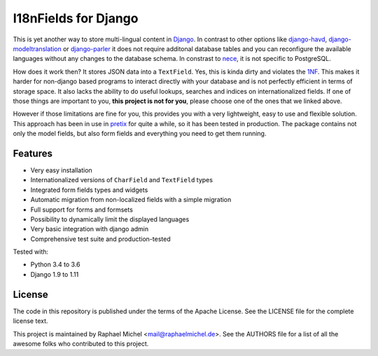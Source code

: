 I18nFields for Django
=====================

.. image:: https://img.shields.io/pypi/v/django-i18nfield.svg
   :target: https://pypi.python.org/pypi/django-i18nfield

.. image:: https://readthedocs.org/projects/django-i18nfield/badge/?version=latest
   :target: https://django-i18nfield.readthedocs.io/

.. image:: https://travis-ci.org/raphaelm/django-i18nfield.svg?branch=master
   :target: https://travis-ci.org/raphaelm/django-i18nfield

.. image:: https://codecov.io/gh/raphaelm/django-i18nfield/branch/master/graph/badge.svg
   :target: https://codecov.io/gh/raphaelm/django-i18nfield


This is yet another way to store multi-lingual content in Django_. In contrast to other options
like `django-havd`_, `django-modeltranslation`_ or `django-parler`_ it does not require additonal
database tables and you can reconfigure the available languages without any changes to the database
schema. In constrast to `nece`_, it is not specific to PostgreSQL.

How does it work then? It stores JSON data into a ``TextField``. Yes, this is kinda dirty and violates
the `1NF`_. This makes it harder for non-django based programs to interact directly with your database
and is not perfectly efficient in terms of storage space.
It also lacks the ability to do useful lookups, searches and indices on internationalized fields.
If one of those things are important to you, **this project is not for you**, please choose one of the
ones that we linked above.

However if those limitations are fine for you, this provides you with a very lightweight, easy to use and
flexible solution. This approach has been in use in `pretix`_ for quite a while, so it has been tested in
production. The package contains not only the model fields, but also form fields and everything you need
to get them running.

Features
--------

* Very easy installation
* Internationalized versions of ``CharField`` and ``TextField`` types
* Integrated form fields types and widgets
* Automatic migration from non-localized fields with a simple migration
* Full support for forms and formsets
* Possibility to dynamically limit the displayed languages
* Very basic integration with django admin
* Comprehensive test suite and production-tested

Tested with:

* Python 3.4 to 3.6
* Django 1.9 to 1.11

License
-------
The code in this repository is published under the terms of the Apache License. 
See the LICENSE file for the complete license text.

This project is maintained by Raphael Michel <mail@raphaelmichel.de>. See the
AUTHORS file for a list of all the awesome folks who contributed to this project.

.. _pretix: https://github.com/pretix/pretix
.. _django: https://www.djangoproject.com/
.. _django-havd: https://github.com/KristianOellegaard/django-hvad
.. _django-modeltranslation: https://github.com/deschler/django-modeltranslation
.. _django-parler: https://github.com/django-parler/django-parler
.. _nece: https://pypi.python.org/pypi/nece
.. _1NF: https://en.wikipedia.org/wiki/First_normal_form


